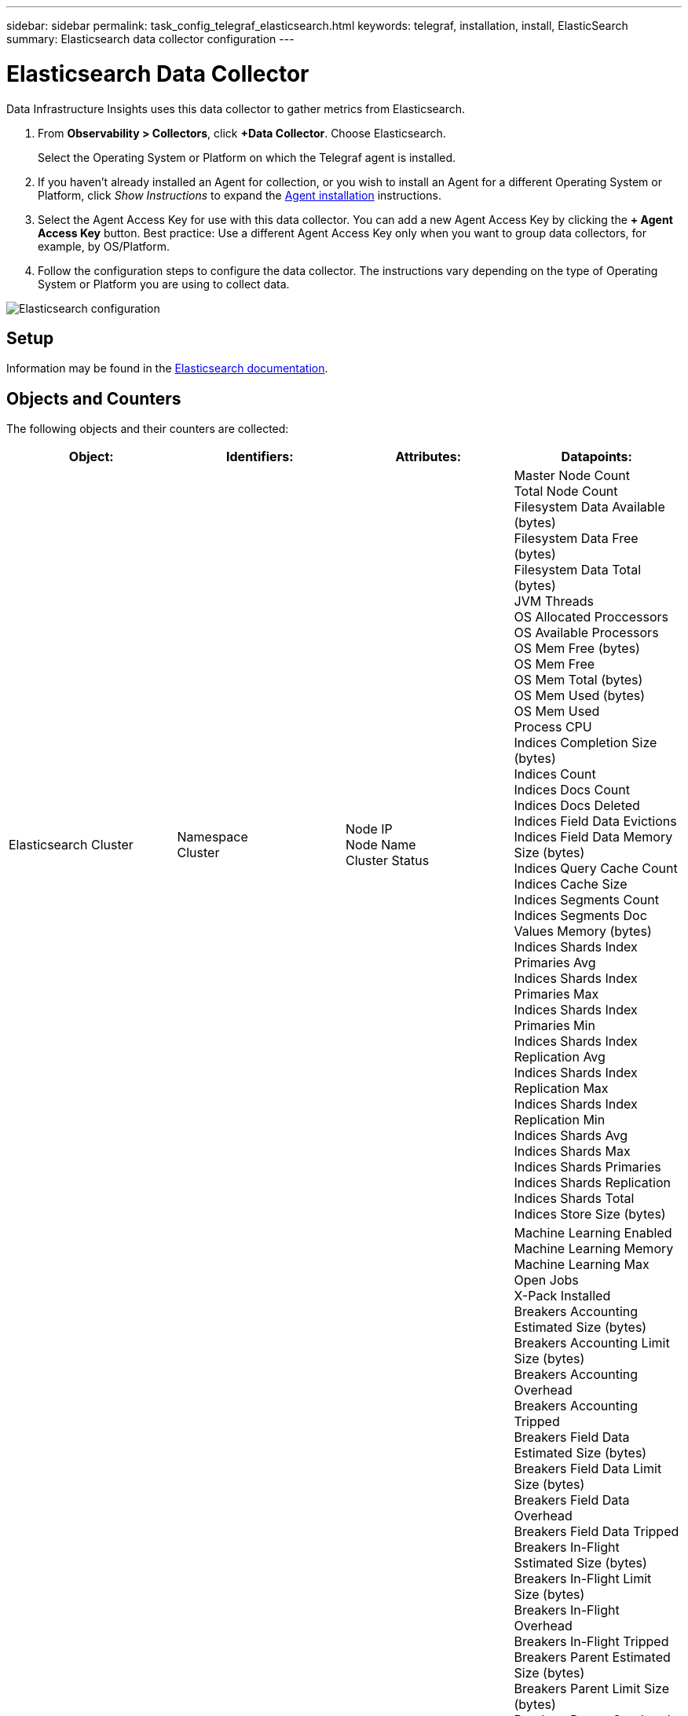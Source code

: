 ---
sidebar: sidebar
permalink: task_config_telegraf_elasticsearch.html
keywords: telegraf, installation, install, ElasticSearch
summary: Elasticsearch data collector configuration
---

= Elasticsearch Data Collector
:hardbreaks:
:toclevels: 1
:nofooter:
:icons: font
:linkattrs:
:imagesdir: ./media/

[.lead]
Data Infrastructure Insights uses this data collector to gather metrics from Elasticsearch.


. From *Observability > Collectors*, click *+Data Collector*. Choose Elasticsearch.
+
Select the Operating System or Platform on which the Telegraf agent is installed. 

. If you haven't already installed an Agent for collection, or you wish to install an Agent for a different Operating System or Platform, click _Show Instructions_ to expand the link:task_config_telegraf_agent.html[Agent installation] instructions.

. Select the Agent Access Key for use with this data collector. You can add a new Agent Access Key by clicking the *+ Agent Access Key* button. Best practice: Use a different Agent Access Key only when you want to group data collectors, for example, by OS/Platform.

. Follow the configuration steps to configure the data collector. The instructions vary depending on the type of Operating System or Platform you are using to collect data. 

image:ElasticsearchDCConfigLinux.png[Elasticsearch configuration]

== Setup
Information may be found in the link:https://www.elastic.co/guide/index.html[Elasticsearch documentation].

== Objects and Counters

The following objects and their counters are collected:

[cols="<.<,<.<,<.<,<.<"]
|===
|Object:|Identifiers:|Attributes: |Datapoints:

|Elasticsearch Cluster

|Namespace
Cluster

|Node IP
Node Name
Cluster Status

|Master Node Count
Total Node Count
Filesystem Data Available (bytes)
Filesystem Data Free (bytes)
Filesystem Data Total (bytes)
JVM Threads
OS Allocated Proccessors
OS Available Processors
OS Mem Free (bytes)
OS Mem Free
OS Mem Total (bytes)
OS Mem Used (bytes)
OS Mem Used
Process CPU
Indices Completion Size (bytes)
Indices Count
Indices Docs Count
Indices Docs Deleted
Indices Field Data Evictions
Indices Field Data Memory Size (bytes)
Indices Query Cache Count
Indices Cache Size
Indices Segments Count
Indices Segments Doc Values Memory (bytes)
Indices Shards Index Primaries Avg
Indices Shards Index Primaries Max
Indices Shards Index Primaries Min
Indices Shards Index Replication Avg
Indices Shards Index Replication Max
Indices Shards Index Replication Min
Indices Shards Avg
Indices Shards Max
Indices Shards Primaries
Indices Shards Replication
Indices Shards Total
Indices Store Size (bytes)

|Elasticsearch Node

|Namespace
Cluster
ES Node ID
ES Node IP
ES Node

|Zone ID

|Machine Learning Enabled
Machine Learning Memory
Machine Learning Max Open Jobs
X-Pack Installed
Breakers Accounting Estimated Size (bytes)
Breakers Accounting Limit Size (bytes)
Breakers Accounting Overhead
Breakers Accounting Tripped
Breakers Field Data Estimated Size (bytes)
Breakers Field Data Limit Size (bytes)
Breakers Field Data Overhead
Breakers Field Data Tripped
Breakers In-Flight Sstimated Size (bytes)
Breakers In-Flight Limit Size (bytes)
Breakers In-Flight Overhead
Breakers In-Flight Tripped
Breakers Parent Estimated Size (bytes)
Breakers Parent Limit Size (bytes)
Breakers Parent Overhead
Breakers Parent Tripped
Breakers Request Estimated Size (bytes)
Breakers Request Limit Size (bytes)
Breakers Request Overhead
Breakers Request Tripped
Filesystem Data Available (bytes)
Filesystem Data Free (bytes)
Filesystem Data Total (bytes)
Filesystem IO Stats Devices Ops
Filesystem IO Stats Devices Read (kb)
Filesystem IO Stats Devices Read Ops
Filesystem IO Stats Devices Erite (kb)
Filesystem IO Stats Devices Write Ops
Filesystem IO Stats Total Ops
Filesystem IO Stats Total Read (kb)
Filesystem IO Stats Read Ops
Filesystem IO Stats Total Write (kb)
Filesystem IO Stats Write Ops
Filesystem Least Usage Estimate Available (bytes)
Filesystem Least Usage Estimate Total (bytes)
Filesystem Least Usage Used Disk
Filesystem Most Usage Estimate Available (bytes)
Filesystem Most Usage Estimate Total (bytes)
Filesystem Most Usage Used Disk
Filesystem Total Available (bytes)
Filesystem Total Free (bytes)
Filesystem Total (bytes)
Indices Completion Size (bytes)
Indices Docs Count
Indices Docs Deleted
Indices Field Data Evictions
Indices Field Data Memory Size (bytes)
Indices Flush Periodic
Indices Flush Total
Indices Flush Total Time
Indices Get Current
Indices Get Exists Time
Indices Get Exists Total
Indices Get Total
Indices Indexing Delete Total
Indices Indexing Index Total
Indices Indexing Noop Update Total
Indices Indexing Throttle Time
HTTP Current Open
HTTP Total Opened
JVM Buffer Pool Direct Count
JVM Classes Current Loaded Count
JVM GC Collectors Old Collection Count
JVM Mem Heap Committed (bytes)
OS CPU Load Average 15m
OS CPU
OS Mem Free (bytes)
OS Swap Free (bytes)
Process CPU
Process CPU Total
Process Max File Descriptors
Process Mem Total Virtual (bytes)
Thread Pool Analyze Active
Thread Pool Analyze Completed
Thread Pool Analyze Largest
Thread Pool Analyze Queue
Thread Pool Analyze Rejected
Thread Pool Analyze Threads
Thread Pool Fetch Shard Started Active
Thread Pool Fetch Shard Started Completed
Thread Pool Fetch Shard Started Largest
Thread Pool Fetch Shard Started Queue
Thread Pool Fetch Shard Started Rejected
Thread Pool Fetch Shard Started Shreads
Thread Pool Fetch Shard Store Active
Thread Pool Fetch Shard Store Completed
Transport RX (per sec)
Transport RX Bytes (per sec)
Transport Server Open
Transport TX (per sec)
Transport TX Bytes (per sec)
|===



== Troubleshooting

Additional information may be found from the link:concept_requesting_support.html[Support] page.
